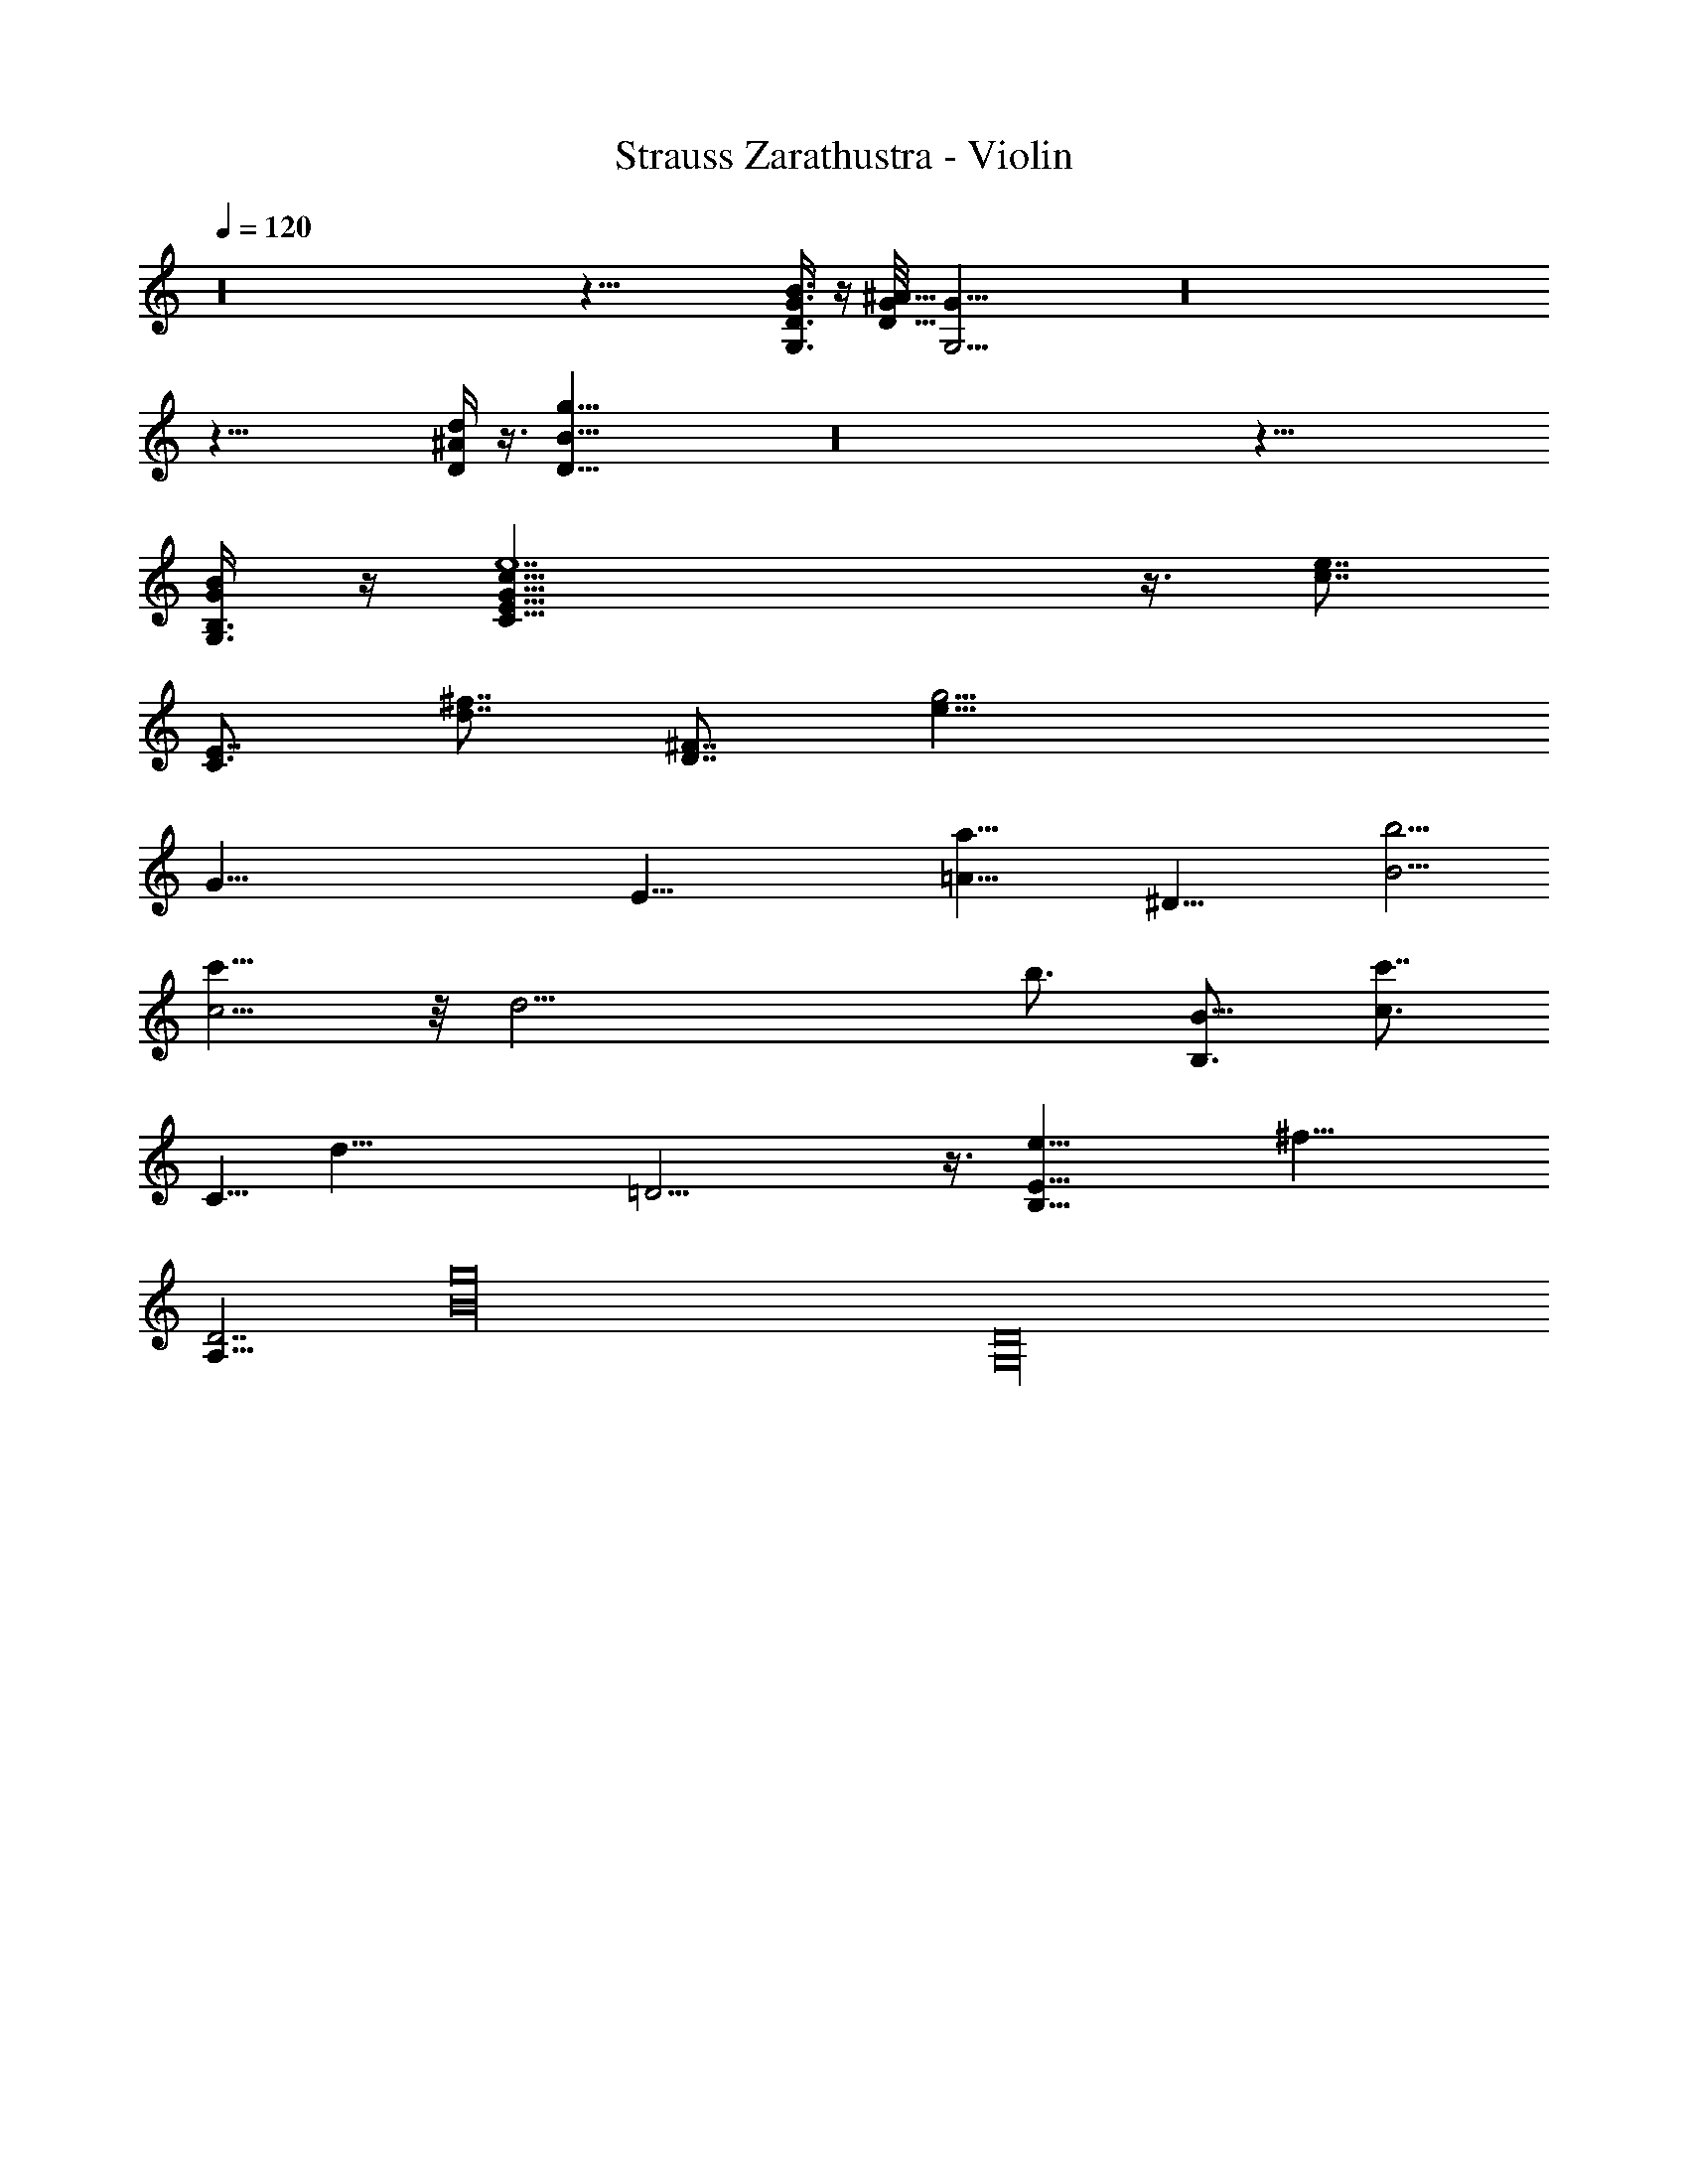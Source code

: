 X:1
T:Strauss Zarathustra - Violin
%  Transpose:-7
L:1/4
Q:120
K:C
z16 z61/8 [G3/8G,3/8D3/8B3/8] z/4 [G/8D59/8^A59/8] [G,31/4G61/8] z16
z59/8 [^A/4D/4d/4] z3/8 [B61/8D61/8g59/8] z16 z65/8
[B,3/8B/4G/4G,3/8] z/4 [C59/8G59/8e7c57/8E59/8] z3/8 [c7/8e7/8z/4]
[E7/8C3/4z/2] [^f7/8d7/8z/4] [^F7/8D7/8z/2] [g23/4e45/8z/8]
[G75/8z/8] [E47/8z21/4] [a23/8=A13/8z/2] [^D21/8z17/8] [B5/4b5/4]
[c5/4c'13/8] z/8 [d23/4z45/8] [b3/4z/8] [B,3/4B5/8z/2] [c3/4c'7/8z/8]
[C5/8z/2] [d39/8z/8] =D17/4 z3/8 [e25/8E25/8B,25/8z3] [^f31/8z/8]
[A,31/8D7/2] [g16B16z3/8] [D16G,16z125/8]